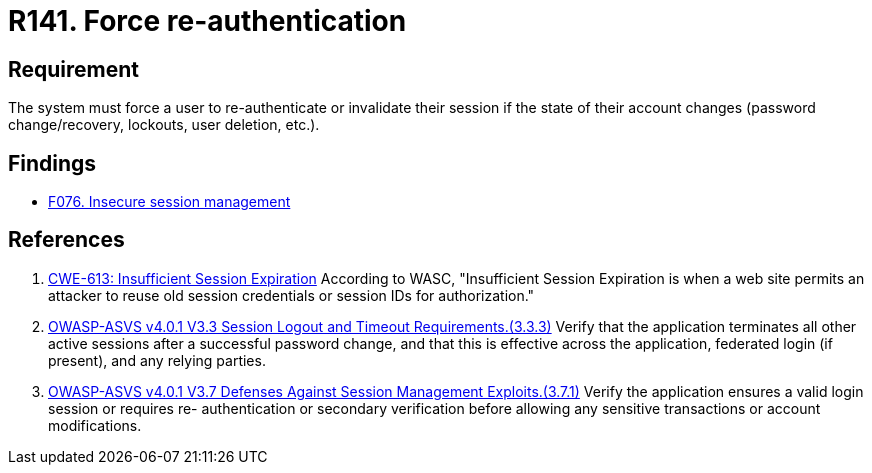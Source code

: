 :slug: rules/141/
:category: credentials
:description: This requirement establishes the importance of forcing users to re-authenticate after a password change occurs.
:keywords: Re-authentication, Force, Password, Change, ASVS, CWE, Rules, Ethical Hacking, Pentesting
:rules: yes

= R141. Force re-authentication

== Requirement

The system must force a user to re-authenticate or invalidate their session
if the state of their account changes
(password change/recovery, lockouts, user deletion, etc.).

== Findings

* [inner]#link:/web/findings/076/[F076. Insecure session management]#

== References

. [[r1]] link:https://cwe.mitre.org/data/definitions/613.html[CWE-613: Insufficient Session Expiration]
According to WASC, "Insufficient Session Expiration is when a web site permits
an attacker to reuse old session credentials or session IDs for authorization."

. [[r2]] link:https://owasp.org/www-project-application-security-verification-standard/[OWASP-ASVS v4.0.1
V3.3 Session Logout and Timeout Requirements.(3.3.3)]
Verify that the application terminates all other active sessions after a
successful password change,
and that this is effective across the application, federated login
(if present), and any relying parties.

. [[r3]] link:https://owasp.org/www-project-application-security-verification-standard/[OWASP-ASVS v4.0.1
V3.7 Defenses Against Session Management Exploits.(3.7.1)]
Verify the application ensures a valid login session or requires
re- authentication or secondary verification before allowing any sensitive
transactions or account modifications.
